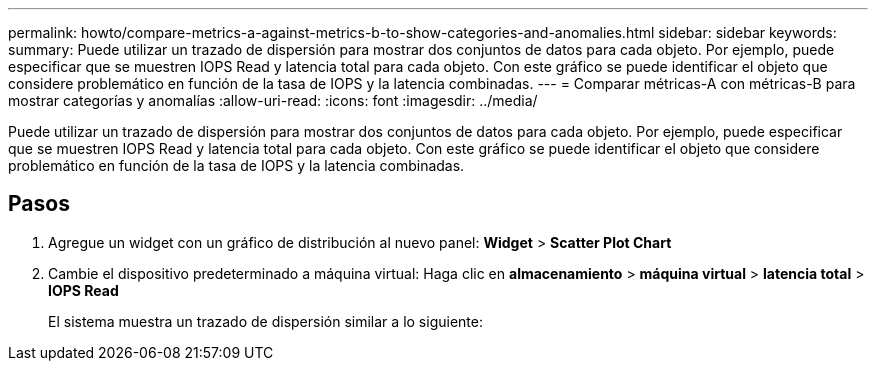 ---
permalink: howto/compare-metrics-a-against-metrics-b-to-show-categories-and-anomalies.html 
sidebar: sidebar 
keywords:  
summary: Puede utilizar un trazado de dispersión para mostrar dos conjuntos de datos para cada objeto. Por ejemplo, puede especificar que se muestren IOPS Read y latencia total para cada objeto. Con este gráfico se puede identificar el objeto que considere problemático en función de la tasa de IOPS y la latencia combinadas. 
---
= Comparar métricas-A con métricas-B para mostrar categorías y anomalías
:allow-uri-read: 
:icons: font
:imagesdir: ../media/


[role="lead"]
Puede utilizar un trazado de dispersión para mostrar dos conjuntos de datos para cada objeto. Por ejemplo, puede especificar que se muestren IOPS Read y latencia total para cada objeto. Con este gráfico se puede identificar el objeto que considere problemático en función de la tasa de IOPS y la latencia combinadas.



== Pasos

. Agregue un widget con un gráfico de distribución al nuevo panel: *Widget* > *Scatter Plot Chart*
. Cambie el dispositivo predeterminado a máquina virtual: Haga clic en *almacenamiento* > *máquina virtual* > *latencia total* > *IOPS Read*
+
El sistema muestra un trazado de dispersión similar a lo siguiente: image:../media/guid-a2c666db-f53d-42b8-82ef-62743b8b0fe2.gif[""]


